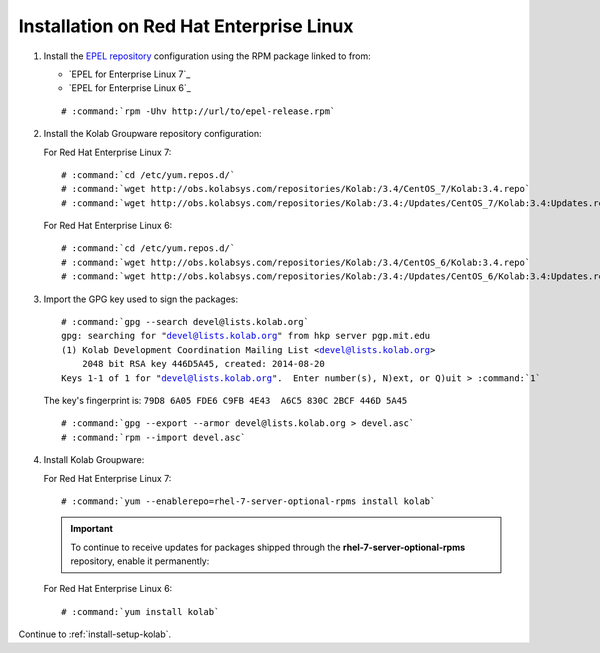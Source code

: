 .. _installation-rhel-community:

========================================
Installation on Red Hat Enterprise Linux
========================================

1.  Install the `EPEL repository <http://fedoraproject.org/wiki/EPEL>`_
    configuration using the RPM package linked to from:

    *   `EPEL for Enterprise Linux 7`_

    *   `EPEL for Enterprise Linux 6`_

    .. parsed-literal::

        # :command:`rpm -Uhv http://url/to/epel-release.rpm`

2.  Install the Kolab Groupware repository configuration:

    For Red Hat Enterprise Linux 7:

    .. parsed-literal::

        # :command:`cd /etc/yum.repos.d/`
        # :command:`wget http://obs.kolabsys.com/repositories/Kolab:/3.4/CentOS_7/Kolab:3.4.repo`
        # :command:`wget http://obs.kolabsys.com/repositories/Kolab:/3.4:/Updates/CentOS_7/Kolab:3.4:Updates.repo`

    For Red Hat Enterprise Linux 6:

    .. parsed-literal::

        # :command:`cd /etc/yum.repos.d/`
        # :command:`wget http://obs.kolabsys.com/repositories/Kolab:/3.4/CentOS_6/Kolab:3.4.repo`
        # :command:`wget http://obs.kolabsys.com/repositories/Kolab:/3.4:/Updates/CentOS_6/Kolab:3.4:Updates.repo`

3.  Import the GPG key used to sign the packages:

    .. parsed-literal::

        # :command:`gpg --search devel@lists.kolab.org`
        gpg: searching for "devel@lists.kolab.org" from hkp server pgp.mit.edu
        (1) Kolab Development Coordination Mailing List <devel@lists.kolab.org>
            2048 bit RSA key 446D5A45, created: 2014-08-20
        Keys 1-1 of 1 for "devel@lists.kolab.org".  Enter number(s), N)ext, or Q)uit > :command:`1`

    The key's fingerprint is: ``79D8 6A05 FDE6 C9FB 4E43  A6C5 830C 2BCF 446D 5A45``

    .. parsed-literal::

        # :command:`gpg --export --armor devel@lists.kolab.org > devel.asc`
        # :command:`rpm --import devel.asc`

4.  Install Kolab Groupware:

    For Red Hat Enterprise Linux 7:

    .. parsed-literal::

        # :command:`yum --enablerepo=rhel-7-server-optional-rpms install kolab`

    .. IMPORTANT::

        To continue to receive updates for packages shipped through the
        **rhel-7-server-optional-rpms** repository, enable it permanently:

    For Red Hat Enterprise Linux 6:

    .. parsed-literal::

        # :command:`yum install kolab`

Continue to :ref:`install-setup-kolab`.
